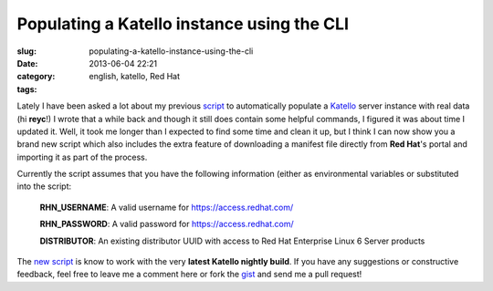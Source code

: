 Populating a Katello instance using the CLI
###########################################
:slug: populating-a-katello-instance-using-the-cli
:date: 2013-06-04 22:21
:category:
:tags: english, katello, Red Hat

Lately I have been asked a lot about my previous
`script <http://bit.ly/13jSmSx>`__ to automatically populate a
`Katello <http://www.katello.org/>`__ server instance with real data (hi
**reyc**!) I wrote that a while back and though it still does contain
some helpful commands, I figured it was about time I updated it. Well,
it took me longer than I expected to find some time and clean it up, but
I think I can now show you a brand new script which also includes the
extra feature of downloading a manifest file directly from **Red Hat**'s
portal and importing it as part of the process.

Currently the script assumes that you have the following information
(either as environmental variables or substituted into the script:

    **RHN\_USERNAME**: A valid username for
    `https://access.redhat.com/ <https://access.redhat.com/>`__

    **RHN\_PASSWORD**: A valid password for
    `https://access.redhat.com/ <https://access.redhat.com/>`__

    **DISTRIBUTOR**: An existing distributor UUID with access to Red Hat
    Enterprise Linux 6 Server products

The `new script <http://bit.ly/15Fk4di>`__ is know to work with the very
**latest Katello nightly build**. If you have any suggestions or
constructive feedback, feel free to leave me a comment here or fork the
`gist <http://bit.ly/15Fk4di>`__ and send me a pull request!
